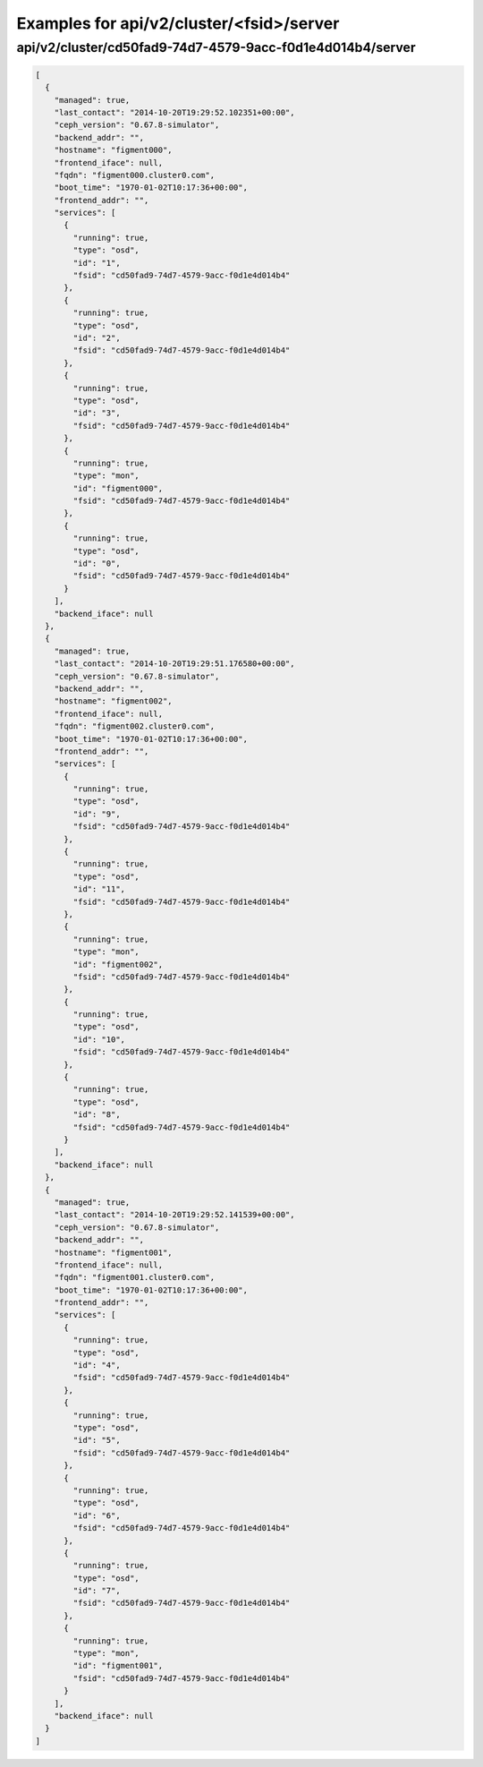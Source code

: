 Examples for api/v2/cluster/<fsid>/server
=========================================

api/v2/cluster/cd50fad9-74d7-4579-9acc-f0d1e4d014b4/server
----------------------------------------------------------

.. code-block:: json

   [
     {
       "managed": true, 
       "last_contact": "2014-10-20T19:29:52.102351+00:00", 
       "ceph_version": "0.67.8-simulator", 
       "backend_addr": "", 
       "hostname": "figment000", 
       "frontend_iface": null, 
       "fqdn": "figment000.cluster0.com", 
       "boot_time": "1970-01-02T10:17:36+00:00", 
       "frontend_addr": "", 
       "services": [
         {
           "running": true, 
           "type": "osd", 
           "id": "1", 
           "fsid": "cd50fad9-74d7-4579-9acc-f0d1e4d014b4"
         }, 
         {
           "running": true, 
           "type": "osd", 
           "id": "2", 
           "fsid": "cd50fad9-74d7-4579-9acc-f0d1e4d014b4"
         }, 
         {
           "running": true, 
           "type": "osd", 
           "id": "3", 
           "fsid": "cd50fad9-74d7-4579-9acc-f0d1e4d014b4"
         }, 
         {
           "running": true, 
           "type": "mon", 
           "id": "figment000", 
           "fsid": "cd50fad9-74d7-4579-9acc-f0d1e4d014b4"
         }, 
         {
           "running": true, 
           "type": "osd", 
           "id": "0", 
           "fsid": "cd50fad9-74d7-4579-9acc-f0d1e4d014b4"
         }
       ], 
       "backend_iface": null
     }, 
     {
       "managed": true, 
       "last_contact": "2014-10-20T19:29:51.176580+00:00", 
       "ceph_version": "0.67.8-simulator", 
       "backend_addr": "", 
       "hostname": "figment002", 
       "frontend_iface": null, 
       "fqdn": "figment002.cluster0.com", 
       "boot_time": "1970-01-02T10:17:36+00:00", 
       "frontend_addr": "", 
       "services": [
         {
           "running": true, 
           "type": "osd", 
           "id": "9", 
           "fsid": "cd50fad9-74d7-4579-9acc-f0d1e4d014b4"
         }, 
         {
           "running": true, 
           "type": "osd", 
           "id": "11", 
           "fsid": "cd50fad9-74d7-4579-9acc-f0d1e4d014b4"
         }, 
         {
           "running": true, 
           "type": "mon", 
           "id": "figment002", 
           "fsid": "cd50fad9-74d7-4579-9acc-f0d1e4d014b4"
         }, 
         {
           "running": true, 
           "type": "osd", 
           "id": "10", 
           "fsid": "cd50fad9-74d7-4579-9acc-f0d1e4d014b4"
         }, 
         {
           "running": true, 
           "type": "osd", 
           "id": "8", 
           "fsid": "cd50fad9-74d7-4579-9acc-f0d1e4d014b4"
         }
       ], 
       "backend_iface": null
     }, 
     {
       "managed": true, 
       "last_contact": "2014-10-20T19:29:52.141539+00:00", 
       "ceph_version": "0.67.8-simulator", 
       "backend_addr": "", 
       "hostname": "figment001", 
       "frontend_iface": null, 
       "fqdn": "figment001.cluster0.com", 
       "boot_time": "1970-01-02T10:17:36+00:00", 
       "frontend_addr": "", 
       "services": [
         {
           "running": true, 
           "type": "osd", 
           "id": "4", 
           "fsid": "cd50fad9-74d7-4579-9acc-f0d1e4d014b4"
         }, 
         {
           "running": true, 
           "type": "osd", 
           "id": "5", 
           "fsid": "cd50fad9-74d7-4579-9acc-f0d1e4d014b4"
         }, 
         {
           "running": true, 
           "type": "osd", 
           "id": "6", 
           "fsid": "cd50fad9-74d7-4579-9acc-f0d1e4d014b4"
         }, 
         {
           "running": true, 
           "type": "osd", 
           "id": "7", 
           "fsid": "cd50fad9-74d7-4579-9acc-f0d1e4d014b4"
         }, 
         {
           "running": true, 
           "type": "mon", 
           "id": "figment001", 
           "fsid": "cd50fad9-74d7-4579-9acc-f0d1e4d014b4"
         }
       ], 
       "backend_iface": null
     }
   ]

